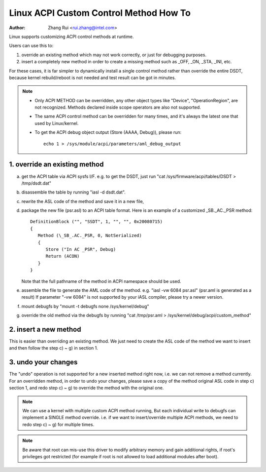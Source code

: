 .. SPDX-License-Identifier: GPL-2.0-only

=======================================
Linux ACPI Custom Control Method How To
=======================================

:Author: Zhang Rui <rui.zhang@intel.com>


Linux supports customizing ACPI control methods at runtime.

Users can use this to:

1. override an existing method which may not work correctly,
   or just for debugging purposes.
2. insert a completely new method in order to create a missing
   method such as _OFF, _ON, _STA, _INI, etc.

For these cases, it is far simpler to dynamically install a single
control method rather than override the entire DSDT, because kernel
rebuild/reboot is not needed and test result can be got in minutes.

.. note::

  - Only ACPI METHOD can be overridden, any other object types like
    "Device", "OperationRegion", are not recognized. Methods
    declared inside scope operators are also not supported.

  - The same ACPI control method can be overridden for many times,
    and it's always the latest one that used by Linux/kernel.

  - To get the ACPI debug object output (Store (AAAA, Debug)),
    please run::

      echo 1 > /sys/module/acpi/parameters/aml_debug_output


1. override an existing method
==============================
a) get the ACPI table via ACPI sysfs I/F. e.g. to get the DSDT,
   just run "cat /sys/firmware/acpi/tables/DSDT > /tmp/dsdt.dat"
b) disassemble the table by running "iasl -d dsdt.dat".
c) rewrite the ASL code of the method and save it in a new file,
d) package the new file (psr.asl) to an ACPI table format.
   Here is an example of a customized \_SB._AC._PSR method::

      DefinitionBlock ("", "SSDT", 1, "", "", 0x20080715)
      {
         Method (\_SB_.AC._PSR, 0, NotSerialized)
         {
            Store ("In AC _PSR", Debug)
            Return (ACON)
         }
      }

   Note that the full pathname of the method in ACPI namespace
   should be used.
e) assemble the file to generate the AML code of the method.
   e.g. "iasl -vw 6084 psr.asl" (psr.aml is generated as a result)
   If parameter "-vw 6084" is not supported by your iASL compiler,
   please try a newer version.
f) mount debugfs by "mount -t debugfs none /sys/kernel/debug"
g) override the old method via the debugfs by running
   "cat /tmp/psr.aml > /sys/kernel/debug/acpi/custom_method"

2. insert a new method
======================
This is easier than overriding an existing method.
We just need to create the ASL code of the method we want to
insert and then follow the step c) ~ g) in section 1.

3. undo your changes
====================
The "undo" operation is not supported for a new inserted method
right now, i.e. we can not remove a method currently.
For an overridden method, in order to undo your changes, please
save a copy of the method original ASL code in step c) section 1,
and redo step c) ~ g) to override the method with the original one.


.. note:: We can use a kernel with multiple custom ACPI method running,
   But each individual write to debugfs can implement a SINGLE
   method override. i.e. if we want to insert/override multiple
   ACPI methods, we need to redo step c) ~ g) for multiple times.

.. note:: Be aware that root can mis-use this driver to modify arbitrary
   memory and gain additional rights, if root's privileges got
   restricted (for example if root is not allowed to load additional
   modules after boot).

